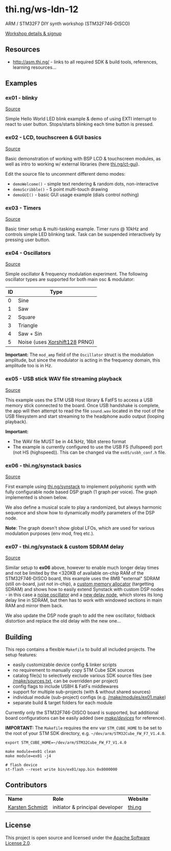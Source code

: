 * thi.ng/ws-ldn-12
ARM / STM32F7 DIY synth workshop (STM32F746-DISCO)

[[http://workshop.thi.ng/#WS-LDN-12][Workshop details & signup]]

** Resources

- http://asm.thi.ng/ - links to all required SDK & build tools,
  references, learning resources...

** Examples
*** ex01 - blinky

[[./src/ex01/main.c][Source]]

Simple Hello World LED blink example & demo of using EXTI interrupt to
react to user button. Stops/starts blinking each time button is
pressed.

*** ex02 - LCD, touchscreen & GUI basics

[[./src/ex02/main.c][Source]]

Basic demonstration of working with BSP LCD & touchscreen modules, as
well as intro to working w/ external libraries (here
[[http://thi.ng/ct-gui][thi.ng/ct-gui]]).

Edit the source file to uncomment different demo modes:

- =demoWelcome()= - simple text rendering & random dots, non-interactive
- =demoScribble()= - 5 point multi-touch drawing
- =demoGUI()= - basic GUI usage example (dials control nothing)

*** ex03 - Timers

[[./src/ex03/main.c][Source]]

Basic timer setup & multi-tasking example. Timer runs @ 10kHz and
controls simple LED blinking task. Task can be suspended interactively
by pressing user button.

*** ex04 - Oscillators

[[./src/ex04/main.c][Source]]

Simple oscillator & frequency modulation experiment. The following
oscillator types are supported for both main osc & modulator:

| *ID* | *Type*                        |
|------+-------------------------------|
|    0 | Sine                          |
|    1 | Saw                           |
|    2 | Square                        |
|    3 | Triangle                      |
|    4 | Saw + Sin                     |
|    5 | Noise (uses [[http://xoroshiro.di.unimi.it/][Xorshift128]] PRNG) |

*Important:* The =mod_amp= field of the =Oscillator= struct is the
 modulation amplitude, but since the modulator is acting in the
 frequency domain, this amplitude too is in Hz.

*** ex05 - USB stick WAV file streaming playback

[[./src/ex05/main.c][Source]]

This example uses the STM USB Host library & FatFS to access a USB
memory stick connected to the board. Once USB handshake is complete,
the app will then attempt to read the file =sound.wav= located in the
root of the USB filesystem and start streaming to the headphone audio
output (looping playback).

*Important:*
- The WAV file MUST be in 44.1kHz, 16bit stereo format
- The example is currently configured to use the USB FS (fullspeed)
  port (not HS (highspeed)). This can be changed via the
  =ex05/usbh_conf.h= file.

*** ex06 - thi.ng/synstack basics

[[./src/ex06/main.c][Source]]

First example using [[http://thi.ng/synstack][thi.ng/synstack]] to implement polyphonic synth with
fully configurable node based DSP graph (1 graph per voice). The graph
implemented is shown below.

We also define a musical scale to play a randomized, but always
harmonic sequence and show how to dynamically modify parameters of the
DSP node.

*Note*: The graph doesn't show global LFOs, which are used for various
 modulation purposes (env mod, freq etc.).

#+BEGIN_SRC dot :file assets/ex06-dag.png :exports results
digraph g {
  rankdir=LR;
  node[color="black",style="filled",fontname="Inconsolata",fontcolor="white",fontsize=11];
  edge[fontname="Inconsolata",fontsize=9];

  env[label="AD(S)R"];
  osc1[label="osc #1\n(spiral)"];
  osc2[label="osc #2\n(saw-sin)"];
  mul1[shape="circle",label="*"];
  mul2[shape="circle",label="*"];
  sum[shape="circle",label="+"];
  filter[label="biquad LPF\n(randomized)"];
  pan[label="stereo pan"];
  delay[label="delay"];
  env -> mul1;
  env -> mul2;
  osc1 -> mul1 -> sum;
  osc2 -> mul2 -> sum;
  sum -> filter -> pan -> delay;
}
#+END_SRC

#+RESULTS:
[[file:assets/ex06-dag.png]]

*** ex07 - thi.ng/synstack & custom SDRAM delay

[[./src/ex07/main.c][Source]]

Similar setup to *ex06* above, however to enable much longer delay
times and not be limited by the <320KB of available on-chip RAM of the
STM32F746-DISCO board, this example uses the 8MB "external" SDRAM
(still on-board, just not in-chip), a [[./src/common/sdram_alloc.c][custom memory allocator]]
(targetting SDRAM) and shows how to easily extend Synstack with custom
DSP nodes - in this case a [[./src/ex07/osc_noise.c][noise oscillator]] and a [[./src/ex07/sdram_delay.c][new delay node]],
which stores its long delay line in SDRAM, but then has to work with
windowed sections in main RAM and mirror them back.

We also update the DSP node graph to add the new oscillator, foldback
distortion and replace the old delay with the new one...

#+BEGIN_SRC dot :file assets/ex07-dag.png :exports results
digraph g {
  rankdir=LR;
  node[color="black",style="filled",fontname="Inconsolata",fontcolor="white",fontsize=11];
  edge[fontname="Inconsolata",fontsize=9];

  env[label="AD(S)R"];
  osc1[label="osc #1\n(spiral)"];
  osc2[label="osc #2\n(saw-sin)"];
  osc3[label="osc #3\n(noise)", color="red"];
  mul1[shape="circle",label="*"];
  mul2[shape="circle",label="*"];
  mul3[shape="circle",label="*"];
  sum[shape="circle",label="+"];
  sum2[shape="circle",label="+"];
  fb[label="foldback\ndistortion", color="red"];
  filter[label="biquad LPF\n(randomized)"];
  pan[label="stereo pan"];
  delay[label="SDRAM delay", color="red"];
  env -> mul1;
  env -> mul2;
  osc1 -> mul1 -> sum -> sum2;
  osc2 -> mul2 -> sum;
  osc3 -> mul3 -> sum2;
  sum2 -> fb -> filter -> pan -> delay;
}
#+END_SRC

#+RESULTS:
[[file:assets/ex07-dag.png]]

** Building

This repo contains a flexible =Makefile= to build all included
projects. The setup features:

- easily customizable device config & linker scripts
- no requirement to manually copy STM Cube SDK sources
- catalog file(s) to selectively exclude various SDK source files (see
  [[./make/sources.txt][/make/sources.txt]], can be overridden per project)
- config flags to include USBH & FatFs middlewares
- support for multiple sub-projects (with & without shared sources)
- individual module (sub-project) configs (e.g. [[./make/modules/ex01.make][/make/modules/ex01.make]])
- separate build & target folders for each module

Currently only the STM32F746-DISCO board is supported, but additional
board configurations can be easily added (see [[./make/devices/][/make/devices/]] for
reference).

*IMPORTANT:* The =Makefile= requires the env var =STM_CUBE_HOME= to be
set to the root of your STM SDK directory, e.g.
=~/dev/arm/STM32Cube_FW_F7_V1.4.0=.

#+BEGIN_SRC shell
  export STM_CUBE_HOME=~/dev/arm/STM32Cube_FW_F7_V1.4.0

  make module=ex01 clean
  make module=ex01 -j4

  # flash device
  st-flash --reset write bin/ex01/app.bin 0x8000000
#+END_SRC

** Contributors

| *Name*          | *Role*                          | *Website* |
| [[mailto:k@thi.ng][Karsten Schmidt]] | initiator & principal developer | [[http://thi.ng][thi.ng]]    |

** License

This project is open source and licensed under the [[http://www.apache.org/licenses/LICENSE-2.0][Apache Software License 2.0]].
